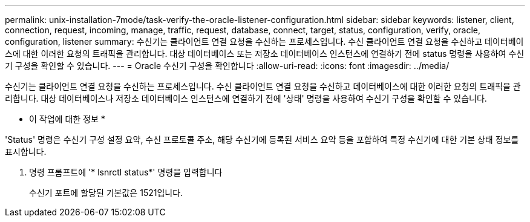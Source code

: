 ---
permalink: unix-installation-7mode/task-verify-the-oracle-listener-configuration.html 
sidebar: sidebar 
keywords: listener, client, connection, request, incoming, manage, traffic, request, database, connect, target, status, configuration, verify, oracle, configuration, listener 
summary: 수신기는 클라이언트 연결 요청을 수신하는 프로세스입니다. 수신 클라이언트 연결 요청을 수신하고 데이터베이스에 대한 이러한 요청의 트래픽을 관리합니다. 대상 데이터베이스 또는 저장소 데이터베이스 인스턴스에 연결하기 전에 status 명령을 사용하여 수신기 구성을 확인할 수 있습니다. 
---
= Oracle 수신기 구성을 확인합니다
:allow-uri-read: 
:icons: font
:imagesdir: ../media/


[role="lead"]
수신기는 클라이언트 연결 요청을 수신하는 프로세스입니다. 수신 클라이언트 연결 요청을 수신하고 데이터베이스에 대한 이러한 요청의 트래픽을 관리합니다. 대상 데이터베이스나 저장소 데이터베이스 인스턴스에 연결하기 전에 '상태' 명령을 사용하여 수신기 구성을 확인할 수 있습니다.

* 이 작업에 대한 정보 *

'Status' 명령은 수신기 구성 설정 요약, 수신 프로토콜 주소, 해당 수신기에 등록된 서비스 요약 등을 포함하여 특정 수신기에 대한 기본 상태 정보를 표시합니다.

. 명령 프롬프트에 '* lsnrctl status*' 명령을 입력합니다
+
수신기 포트에 할당된 기본값은 1521입니다.


